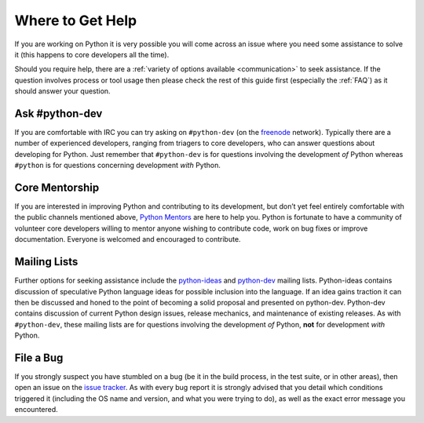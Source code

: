 .. _help:

Where to Get Help
=================

If you are working on Python it is very possible you will come across an issue
where you need some assistance to solve it (this happens to core developers
all the time).

Should you require help, there are a :ref:`variety of options available
<communication>` to seek assistance. If the question involves process or tool
usage then please check the rest of this guide first (especially the
:ref:`FAQ`) as it should answer your question.


Ask #python-dev
-----------------

If you are comfortable with IRC you can try asking on ``#python-dev`` (on
the `freenode`_ network). Typically there are a number of experienced
developers, ranging from triagers to core developers, who can answer
questions about developing for Python.  Just remember that ``#python-dev``
is for questions involving the development *of* Python whereas ``#python``
is for questions concerning development *with* Python.

.. _freenode: http://freenode.net/


Core Mentorship
---------------

If you are interested in improving Python and contributing to its development,
but don’t yet feel entirely comfortable with the public channels mentioned
above, `Python Mentors`_ are here to help you.  Python is fortunate to have a
community of volunteer core developers willing to mentor anyone wishing to
contribute code, work on bug fixes or improve documentation.  Everyone is
welcomed and encouraged to contribute.

.. _Python Mentors: http://pythonmentors.com


Mailing Lists
-------------

Further options for seeking assistance include the `python-ideas`_ and
`python-dev`_ mailing lists. Python-ideas contains discussion of speculative
Python language ideas for possible inclusion into the language. If an idea
gains traction it can then be discussed and honed to the point of becoming a
solid proposal and presented on python-dev.  Python-dev contains discussion
of current Python design issues, release mechanics, and maintenance of
existing releases.  As with ``#python-dev``, these mailing lists are for
questions involving the development *of* Python, **not** for development
*with* Python.

.. _python-ideas: http://mail.python.org/mailman/listinfo/python-ideas
.. _python-dev: http://mail.python.org/mailman/listinfo/python-dev


File a Bug
----------

If you strongly suspect you have stumbled on a bug (be it in the build
process, in the test suite, or in other areas), then open an issue on the
`issue tracker`_.  As with every bug report it is strongly advised that
you detail which conditions triggered it (including the OS name and version,
and what you were trying to do), as well as the exact error message you
encountered.

.. _issue tracker: http://bugs.python.org
